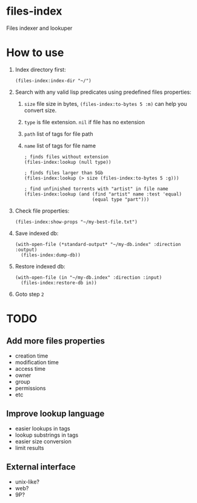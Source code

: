 * files-index
  Files indexer and lookuper

* How to use
  1. Index directory first:

     #+BEGIN_SRC common-lisp
     (files-index:index-dir "~/")
     #+END_SRC

  2. Search with any valid lisp predicates using predefined files properties:
     1. ~size~ file size in bytes, ~(files-index:to-bytes 5 :m)~ can help you convert size.
     2. ~type~ is file extension. ~nil~ if file has no extension 
     3. ~path~ list of tags for file path
     4. ~name~ list of tags for file name

     #+BEGIN_SRC common-lisp
       ; finds files without extension
       (files-index:lookup (null type))
     #+END_SRC     

     #+BEGIN_SRC common-lisp
       ; finds files larger than 5Gb
       (files-index:lookup (> size (files-index:to-bytes 5 :g)))
     #+END_SRC

     #+BEGIN_SRC common-lisp
       ; find unfinished torrents with "artist" in file name
       (files-index:lookup (and (find "artist" name :test 'equal)
                                (equal type "part")))
     #+END_SRC

  3. Check file properties:

     #+BEGIN_SRC common-lisp
       (files-index:show-props "~/my-best-file.txt")
     #+END_SRC     

  4. Save indexed db:

     #+BEGIN_SRC common-lisp
       (with-open-file (*standard-output* "~/my-db.index" :direction :output)
         (files-index:dump-db))
     #+END_SRC 

  5. Restore indexed db:
     
     #+BEGIN_SRC common-lisp
       (with-open-file (in "~/my-db.index" :direction :input)
         (files-index:restore-db in))
     #+END_SRC 

  6. Goto step ~2~

* TODO
** Add more files properties
   - creation time
   - modification time 
   - access time
   - owner
   - group
   - permissions
   - etc

** Improve lookup language
   - easier lookups in tags
   - lookup substrings in tags
   - easier size conversion
   - limit results

** External interface
   - unix-like?
   - web?
   - 9P?

